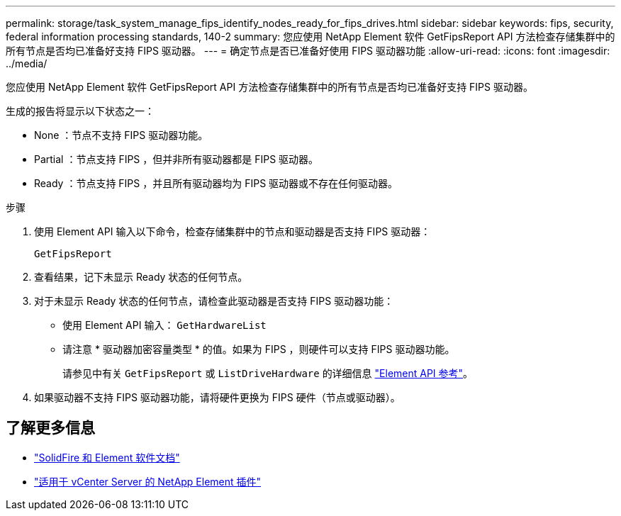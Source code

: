 ---
permalink: storage/task_system_manage_fips_identify_nodes_ready_for_fips_drives.html 
sidebar: sidebar 
keywords: fips, security, federal information processing standards, 140-2 
summary: 您应使用 NetApp Element 软件 GetFipsReport API 方法检查存储集群中的所有节点是否均已准备好支持 FIPS 驱动器。 
---
= 确定节点是否已准备好使用 FIPS 驱动器功能
:allow-uri-read: 
:icons: font
:imagesdir: ../media/


[role="lead"]
您应使用 NetApp Element 软件 GetFipsReport API 方法检查存储集群中的所有节点是否均已准备好支持 FIPS 驱动器。

生成的报告将显示以下状态之一：

* None ：节点不支持 FIPS 驱动器功能。
* Partial ：节点支持 FIPS ，但并非所有驱动器都是 FIPS 驱动器。
* Ready ：节点支持 FIPS ，并且所有驱动器均为 FIPS 驱动器或不存在任何驱动器。


.步骤
. 使用 Element API 输入以下命令，检查存储集群中的节点和驱动器是否支持 FIPS 驱动器：
+
`GetFipsReport`

. 查看结果，记下未显示 Ready 状态的任何节点。
. 对于未显示 Ready 状态的任何节点，请检查此驱动器是否支持 FIPS 驱动器功能：
+
** 使用 Element API 输入： `GetHardwareList`
** 请注意 * 驱动器加密容量类型 * 的值。如果为 FIPS ，则硬件可以支持 FIPS 驱动器功能。
+
请参见中有关 `GetFipsReport` 或 `ListDriveHardware` 的详细信息 link:../api/index.html["Element API 参考"]。



. 如果驱动器不支持 FIPS 驱动器功能，请将硬件更换为 FIPS 硬件（节点或驱动器）。




== 了解更多信息

* https://docs.netapp.com/us-en/element-software/index.html["SolidFire 和 Element 软件文档"]
* https://docs.netapp.com/us-en/vcp/index.html["适用于 vCenter Server 的 NetApp Element 插件"^]

